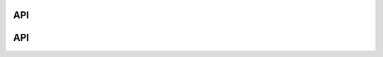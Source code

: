 API
===

.. autosummary::
   :toctree: generated

   lumache

API
===

.. autosummary::
   :toctree: generated

   lumache
